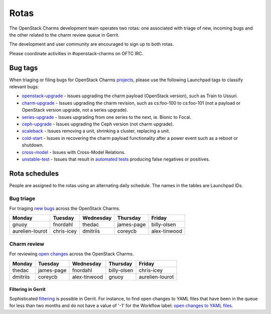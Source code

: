 .. _rotas:

=====
Rotas
=====

The OpenStack Charms development team operates two rotas: one associated with
triage of new, incoming bugs and the other related to the charm review queue in
Gerrit.

The development and user community are encouraged to sign up to both rotas.

Please coordinate activities in #openstack-charms on OFTC IRC.

Bug tags
--------

When triaging or filing bugs for OpenStack Charms `projects`_, please use the
following Launchpad tags to classify relevant bugs:

* `openstack-upgrade`_ - Issues upgrading the charm payload (OpenStack
  version), such as Train to Ussuri.
* `charm-upgrade`_ - Issues upgrading the charm revision, such as cs:foo-100
  to cs:foo-101 (not a payload or OpenStack version upgrade, not a series
  upgrade).
* `series-upgrade`_ - Issues upgrading from one series to the next, ie. Bionic
  to Focal.
* `ceph-upgrade`_ - Issues upgrading the Ceph version (not charm upgrade).
* `scaleback`_ - Issues removing a unit, shrinking a cluster, replacing a unit.
* `cold-start`_ - Issues in recovering the charm payload functionality after a
  power event such as a reboot or shutdown.
* `cross-model`_ - Issues with Cross-Model Relations.
* `unstable-test`_ - Issues that result in `automated tests`_ producing false
  negatives or positives.


Rota schedules
--------------

People are assigned to the rotas using an alternating daily schedule. The names
in the tables are Launchpad IDs.

Bug triage
~~~~~~~~~~

For triaging `new bugs`_ across the OpenStack Charms.

+-----------------+------------+-----------+------------+--------------+
| Monday          | Tuesday    | Wednesday | Thursday   | Friday       |
+=================+============+===========+============+==============+
| gnuoy           | fnordahl   | thedac    | james-page | billy-olsen  |
+-----------------+------------+-----------+------------+--------------+
| aurelien-lourot | chris-icey | dmitriis  | coreycb    | alex-tinwood |
+-----------------+------------+-----------+------------+--------------+

Charm review
~~~~~~~~~~~~

For reviewing `open changes`_ across the OpenStack Charms.

+----------+------------+--------------+-------------+-----------------+
| Monday   | Tuesday    | Wednesday    | Thursday    | Friday          |
+==========+============+==============+=============+=================+
| thedac   | james-page | fnordahl     | billy-olsen | chris-icey      |
+----------+------------+--------------+-------------+-----------------+
| dmitriis | coreycb    | alex-tinwood | gnuoy       | aurelien-lourot |
+----------+------------+--------------+-------------+-----------------+

Filtering in Gerrit
^^^^^^^^^^^^^^^^^^^

Sophisticated `filtering`_ is possible in Gerrit. For instance, to find open
changes to YAML files that have been in the queue for less than two months and
do not have a value of '-1' for the Workflow label: `open changes to YAML
files`_.

.. LINKS
.. _`new bugs`: https://bugs.launchpad.net/openstack-charms/+bugs?search=Search&field.status=New&orderby=-id&start=0
.. _`open changes`: https://review.opendev.org/q/project:%22%255Eopenstack/charm.*%22+status:open
.. _`filtering`: https://review.opendev.org/Documentation/user-search.html
.. _`open changes to YAML files`: https://review.opendev.org/#/q/project:%22%255Eopenstack/charm-.*%22+status:open+file:%255E.*%255C.yaml+NOT+label:Workflow-1+NOT+age:2month
.. _`projects`: https://launchpad.net/openstack-charms
.. _`charm-upgrade`: https://bugs.launchpad.net/bugs/+bugs?field.tag=charm-upgrade
.. _`series-upgrade`: https://bugs.launchpad.net/bugs/+bugs?field.tag=series-upgrade
.. _`openstack-upgrade`: https://bugs.launchpad.net/bugs/+bugs?field.tag=openstack-upgrade
.. _`ceph-upgrade`: https://bugs.launchpad.net/bugs/+bugs?field.tag=ceph-upgrade
.. _`scaleback`: https://bugs.launchpad.net/bugs/+bugs?field.tag=scaleback
.. _`cold-start`: https://bugs.launchpad.net/bugs/+bugs?field.tag=cold-start
.. _`cross-model`: https://bugs.launchpad.net/bugs/+bugs?field.tag=cross-model
.. _`unstable-test`: https://bugs.launchpad.net/bugs/+bugs?field.tag=unstable-test
.. _`automated tests`: testing.html

